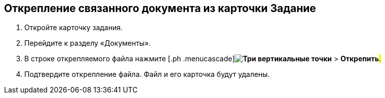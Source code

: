 
== Открепление связанного документа из карточки Задание

[[task_yvd_vhs_vs__steps_epq_pbm_nj]]
. [.ph .cmd]#Откройте карточку задания.#
. [.ph .cmd]#Перейдите к разделу «Документы».#
. [.ph .cmd]#В строке открепляемого файла нажмите [.ph .menucascade]#[.ph .uicontrol]*image:buttons/verticalDots.png[Три вертикальные точки]* > [.ph .uicontrol]*Открепить*#.#
. [.ph .cmd]#Подтвердите открепление файла. Файл и его карточка будут удалены.#
